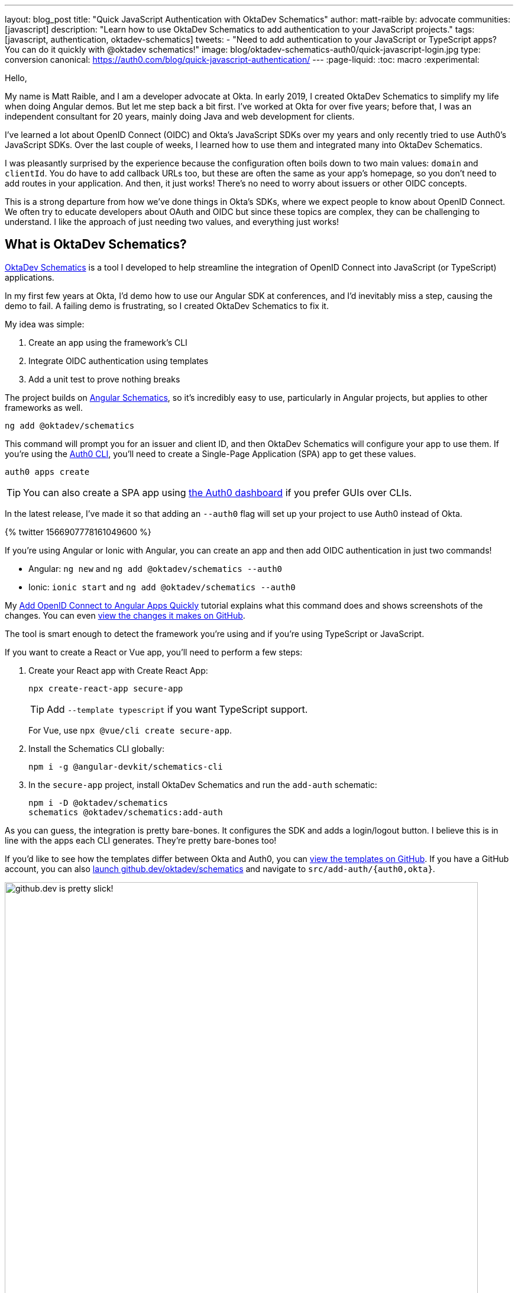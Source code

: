 ---
layout: blog_post
title: "Quick JavaScript Authentication with OktaDev Schematics"
author: matt-raible
by: advocate
communities: [javascript]
description: "Learn how to use OktaDev Schematics to add authentication to your JavaScript projects."
tags: [javascript, authentication, oktadev-schematics]
tweets:
- "Need to add authentication to your JavaScript or TypeScript apps? You can do it quickly with @oktadev schematics!"
image: blog/oktadev-schematics-auth0/quick-javascript-login.jpg
type: conversion
canonical: https://auth0.com/blog/quick-javascript-authentication/
---
:page-liquid:
:toc: macro
:experimental:

Hello,

My name is Matt Raible, and I am a developer advocate at Okta. In early 2019, I created OktaDev Schematics to simplify my life when doing Angular demos. But let me step back a bit first. I've worked at Okta for over five years; before that, I was an independent consultant for 20 years, mainly doing Java and web development for clients.

I've learned a lot about OpenID Connect (OIDC) and Okta's JavaScript SDKs over my years and only recently tried to use Auth0's JavaScript SDKs. Over the last couple of weeks, I learned how to use them and integrated many into OktaDev Schematics.

I was pleasantly surprised by the experience because the configuration often boils down to two main values: `domain` and `clientId`. You do have to add callback URLs too, but these are often the same as your app's homepage, so you don't need to add routes in your application. And then, it just works! There's no need to worry about issuers or other OIDC concepts.

This is a strong departure from how we've done things in Okta's SDKs, where we expect people to know about OpenID Connect. We often try to educate developers about OAuth and OIDC but since these topics are complex, they can be challenging to understand. I like the approach of just needing two values, and everything just works!

toc::[]

== What is OktaDev Schematics?

https://github.com/oktadev/schematics[OktaDev Schematics] is a tool I developed to help streamline the integration of OpenID Connect into JavaScript (or TypeScript) applications.

In my first few years at Okta, I'd demo how to use our Angular SDK at conferences, and I'd inevitably miss a step, causing the demo to fail. A failing demo is frustrating, so I created OktaDev Schematics to fix it.

My idea was simple:

1. Create an app using the framework's CLI
2. Integrate OIDC authentication using templates
3. Add a unit test to prove nothing breaks

The project builds on https://angular.io/guide/schematics[Angular Schematics], so it's incredibly easy to use, particularly in Angular projects, but applies to other frameworks as well.

[source,shell]
----
ng add @oktadev/schematics
----

This command will prompt you for an issuer and client ID, and then OktaDev Schematics will configure your app to use them. If you're using the https://github.com/auth0/auth0-cli[Auth0 CLI], you'll need to create a Single-Page Application (SPA) app to get these values.

[source,shell]
----
auth0 apps create
----

TIP: You can also create a SPA app using https:///manage.auth0.com[the Auth0 dashboard] if you prefer GUIs over CLIs.

In the latest release, I've made it so that adding an `--auth0` flag will set up your project to use Auth0 instead of Okta.

// https://twitter.com/mraible/status/1566907778161049600
++++
{% twitter 1566907778161049600 %}
++++

If you're using Angular or Ionic with Angular, you can create an app and then add OIDC authentication in just two commands!

- Angular: `ng new` and `ng add @oktadev/schematics --auth0`
- Ionic: `ionic start` and `ng add @oktadev/schematics --auth0`

My https://auth0.com/blog/add-oidc-to-angular-apps-quickly/[Add OpenID Connect to Angular Apps Quickly] tutorial explains what this command does and shows screenshots of the changes. You can even https://github.com/oktadev/auth0-angular-example/pull/1/files[view the changes it makes on GitHub].

The tool is smart enough to detect the framework you're using and if you're using TypeScript or JavaScript.

If you want to create a React or Vue app, you'll need to perform a few steps:

1. Create your React app with Create React App:

  npx create-react-app secure-app
+
TIP: Add `--template typescript` if you want TypeScript support.
+
For Vue, use `npx @vue/cli create secure-app`.

2. Install the Schematics CLI globally:

  npm i -g @angular-devkit/schematics-cli

3. In the `secure-app` project, install OktaDev Schematics and run the `add-auth` schematic:

  npm i -D @oktadev/schematics
  schematics @oktadev/schematics:add-auth

As you can guess, the integration is pretty bare-bones. It configures the SDK and adds a login/logout button. I believe this is in line with the apps each CLI generates. They're pretty bare-bones too!

If you'd like to see how the templates differ between Okta and Auth0, you can https://github.com/oktadev/schematics/tree/main/src/add-auth[view the templates on GitHub]. If you have a GitHub account, you can also https://github.dev/oktadev/schematics[launch github.dev/oktadev/schematics] and navigate to `src/add-auth/{auth0,okta}`.

image::{% asset_path 'blog/oktadev-schematics-auth0/github.dev.jpg' %}[alt=github.dev is pretty slick!,width=800,align=center]

== JavaScript Framework Support

There's a wealth of popular frameworks currently supported by OktaDev Schematics:

- https://github.com/oktadev/schematics#angular[Angular]
- https://github.com/oktadev/schematics#react[React]
- https://github.com/oktadev/schematics#vue[Vue]
- https://github.com/oktadev/schematics#ionic[Ionic with Angular]
- https://github.com/oktadev/schematics#react-native[React Native]
- https://github.com/oktadev/schematics#express[Express]

See the project's https://github.com/oktadev/schematics#links[links section] if you want to learn more about Okta or Auth0's SDKs.

The support for Ionic currently only includes Angular. However, Ionic does support React and Vue too. To make OIDC authentication work, I leveraged https://github.com/wi3land/ionic-appauth[Ionic AppAuth]. One cool thing about this library is it has https://github.com/wi3land/ionic-appauth/tree/master/demos/react[React] and https://github.com/wi3land/ionic-appauth/tree/master/demos/vue[Vue] examples available. I recently updated these to work with Capacitor 4.

// https://twitter.com/mraible/status/1566829762026291200
++++
{% twitter 1566829762026291200 %}
++++

== The Beauty of Continuous Integration

To avoid situations where a framework integration would fail in public, like the story I told before, I made sure the library is well tested, limiting the scope of the tests not only to the library code, but also to cover the workflow and generated code bases, e.g.:

- Create an app with a CLI
- Integrate Okta/Auth0 SDKs
- Validate the integration to make sure nothing breaks

These commands are all encapsulated in a https://github.com/oktadev/schematics/blob/main/test-app.sh[`test-app.sh` script] I wrote. It's kinda ugly and can probably be improved, but it works pretty well for now.

If nothing else, this script shows you how to automate creating apps with framework CLIs for continuous integration. The project's https://github.com/oktadev/schematics/blob/main/.github/workflows/apps.yml[Apps workflow] shows how all these frameworks are tested in a matrix.

You might notice that all the CLIs are installed without a version number:

[source,yaml]
----
run: npm i -g @angular-devkit/schematics-cli @angular/cli @vue/cli @ionic/cli
----

This is done on purpose, so these templates are continuously tested against the latest release. There's a https://github.com/oktadev/schematics/blob/main/.github/workflows/nightly.yml[Nightly worflow] that ensures nothing breaks every evening. Dependabot is also https://github.com/oktadev/schematics/blob/main/.github/dependabot.yml[configured] to keep the project's dependencies and SDK versions up-to-date.

== Learn more about Authentication in JavaScript

When framework or libraries introduce changes, sometimes things break. But now, thanks to automated tests, I often find problems as soon as new versions are released. Cheers to continuous integration! 😃

If you liked learning about schematics, you might enjoy these other posts I wrote.

* https://auth0.com/blog/add-oidc-to-angular-apps-quickly/[Add OpenID Connect to Angular Apps Quickly]
* link:/blog/2019/05/21/vue-schematics[Use Schematics with Vue and Add Authentication in 5 Minutes]
* link:/blog/2019/03/05/react-schematics[Use Schematics with React and Add OpenID Connect Authentication in 5 Minutes]
* link:/blog/2019/06/20/ionic-4-tutorial-user-authentication-and-registration[Tutorial: User Login and Registration in Ionic 4]
* link:/blog/2019/11/14/react-native-login[Create a React Native App with Login in 10 Minutes]

If you're on social media, follow Auth0: { https://twitter.com/auth0[Twitter], https://www.linkedin.com/company/auth0[LinkedIn], https://www.facebook.com/getauth0[Facebook] }. If you like learning via video, subscribe to https://youtube.com/oktadev[the OktaDev YouTube channel]!
